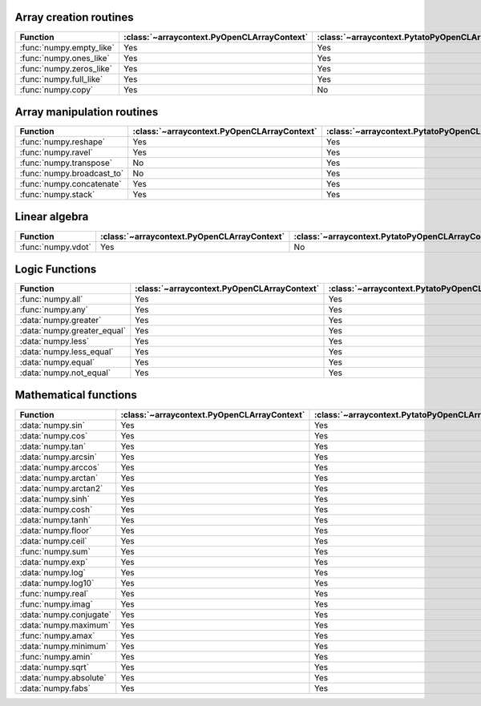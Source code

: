 
.. raw:: html

    <style> .red {color:red} </style>
    <style> .green {color:green} </style>

.. role:: red
.. role:: green

Array creation routines
~~~~~~~~~~~~~~~~~~~~~~~

.. list-table::
    :header-rows: 1

    * - Function
      - :class:`~arraycontext.PyOpenCLArrayContext`
      - :class:`~arraycontext.PytatoPyOpenCLArrayContext`
    * - :func:`numpy.empty_like`
      - :green:`Yes`
      - :green:`Yes`
    * - :func:`numpy.ones_like`
      - :green:`Yes`
      - :green:`Yes`
    * - :func:`numpy.zeros_like`
      - :green:`Yes`
      - :green:`Yes`
    * - :func:`numpy.full_like`
      - :green:`Yes`
      - :green:`Yes`
    * - :func:`numpy.copy`
      - :green:`Yes`
      - :red:`No`

Array manipulation routines
~~~~~~~~~~~~~~~~~~~~~~~~~~~

.. list-table::
    :header-rows: 1

    * - Function
      - :class:`~arraycontext.PyOpenCLArrayContext`
      - :class:`~arraycontext.PytatoPyOpenCLArrayContext`
    * - :func:`numpy.reshape`
      - :green:`Yes`
      - :green:`Yes`
    * - :func:`numpy.ravel`
      - :green:`Yes`
      - :green:`Yes`
    * - :func:`numpy.transpose`
      - :red:`No`
      - :green:`Yes`
    * - :func:`numpy.broadcast_to`
      - :red:`No`
      - :green:`Yes`
    * - :func:`numpy.concatenate`
      - :green:`Yes`
      - :green:`Yes`
    * - :func:`numpy.stack`
      - :green:`Yes`
      - :green:`Yes`

Linear algebra
~~~~~~~~~~~~~~

.. list-table::
    :header-rows: 1

    * - Function
      - :class:`~arraycontext.PyOpenCLArrayContext`
      - :class:`~arraycontext.PytatoPyOpenCLArrayContext`
    * - :func:`numpy.vdot`
      - :green:`Yes`
      - :red:`No`

Logic Functions
~~~~~~~~~~~~~~~

.. list-table::
    :header-rows: 1

    * - Function
      - :class:`~arraycontext.PyOpenCLArrayContext`
      - :class:`~arraycontext.PytatoPyOpenCLArrayContext`
    * - :func:`numpy.all`
      - :green:`Yes`
      - :green:`Yes`
    * - :func:`numpy.any`
      - :green:`Yes`
      - :green:`Yes`
    * - :data:`numpy.greater`
      - :green:`Yes`
      - :green:`Yes`
    * - :data:`numpy.greater_equal`
      - :green:`Yes`
      - :green:`Yes`
    * - :data:`numpy.less`
      - :green:`Yes`
      - :green:`Yes`
    * - :data:`numpy.less_equal`
      - :green:`Yes`
      - :green:`Yes`
    * - :data:`numpy.equal`
      - :green:`Yes`
      - :green:`Yes`
    * - :data:`numpy.not_equal`
      - :green:`Yes`
      - :green:`Yes`

Mathematical functions
~~~~~~~~~~~~~~~~~~~~~~

.. list-table::
    :header-rows: 1

    * - Function
      - :class:`~arraycontext.PyOpenCLArrayContext`
      - :class:`~arraycontext.PytatoPyOpenCLArrayContext`
    * - :data:`numpy.sin`
      - :green:`Yes`
      - :green:`Yes`
    * - :data:`numpy.cos`
      - :green:`Yes`
      - :green:`Yes`
    * - :data:`numpy.tan`
      - :green:`Yes`
      - :green:`Yes`
    * - :data:`numpy.arcsin`
      - :green:`Yes`
      - :green:`Yes`
    * - :data:`numpy.arccos`
      - :green:`Yes`
      - :green:`Yes`
    * - :data:`numpy.arctan`
      - :green:`Yes`
      - :green:`Yes`
    * - :data:`numpy.arctan2`
      - :green:`Yes`
      - :green:`Yes`
    * - :data:`numpy.sinh`
      - :green:`Yes`
      - :green:`Yes`
    * - :data:`numpy.cosh`
      - :green:`Yes`
      - :green:`Yes`
    * - :data:`numpy.tanh`
      - :green:`Yes`
      - :green:`Yes`
    * - :data:`numpy.floor`
      - :green:`Yes`
      - :green:`Yes`
    * - :data:`numpy.ceil`
      - :green:`Yes`
      - :green:`Yes`
    * - :func:`numpy.sum`
      - :green:`Yes`
      - :green:`Yes`
    * - :data:`numpy.exp`
      - :green:`Yes`
      - :green:`Yes`
    * - :data:`numpy.log`
      - :green:`Yes`
      - :green:`Yes`
    * - :data:`numpy.log10`
      - :green:`Yes`
      - :green:`Yes`
    * - :func:`numpy.real`
      - :green:`Yes`
      - :green:`Yes`
    * - :func:`numpy.imag`
      - :green:`Yes`
      - :green:`Yes`
    * - :data:`numpy.conjugate`
      - :green:`Yes`
      - :green:`Yes`
    * - :data:`numpy.maximum`
      - :green:`Yes`
      - :green:`Yes`
    * - :func:`numpy.amax`
      - :green:`Yes`
      - :green:`Yes`
    * - :data:`numpy.minimum`
      - :green:`Yes`
      - :green:`Yes`
    * - :func:`numpy.amin`
      - :green:`Yes`
      - :green:`Yes`
    * - :data:`numpy.sqrt`
      - :green:`Yes`
      - :green:`Yes`
    * - :data:`numpy.absolute`
      - :green:`Yes`
      - :green:`Yes`
    * - :data:`numpy.fabs`
      - :green:`Yes`
      - :green:`Yes`
